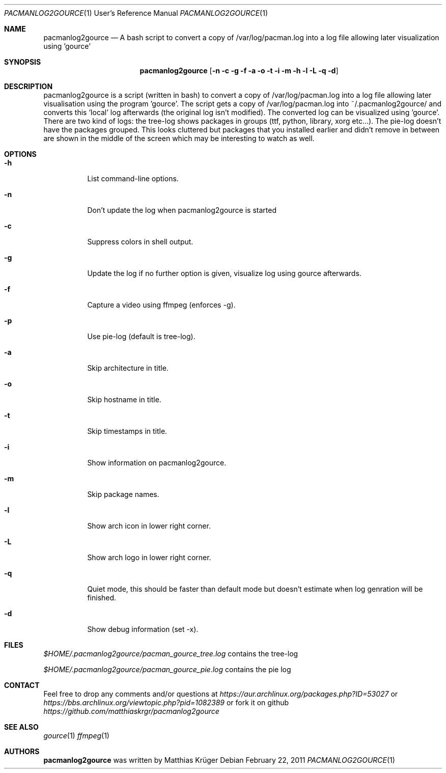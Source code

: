 .\" Copyright (c) 2012 Matthias Krüger
.\"
.\" This file is part of pacmanlog2gource
.\"
.\" Pacmanlog2gource is free software; you can redistribute it and/or modify
.\" it under the terms of the GNU General Public License as published by
.\" the Free Software Foundation; either version 1 of the License, or
.\" (at your option) any later version.
.\"
.\" Pacmanlog2gource is distributed in the hope that it will be useful,
.\" but WITHOUT ANY WARRANTY; without even the implied warranty of
.\" MERCHANTABILITY or FITNESS FOR A PARTICULAR PURPOSE.  See the
.\" GNU General Public License for more details.
.\"
.\" You should have received a copy of the GNU General Public License
.\" along with Freedroid; see the file COPYING. If not, write to the 
.\" Free Software Foundation, Inc., 59 Temple Place, Suite 330, Boston, 
.\" MA  02111-1307  USA
.\"
.\"
.\" Process this file with
.\" groff -man -Tascii pacmanlog2gource.1
.\" or
.\" nroff -man pacmanlog2gource.1
.\" or
.\" man -l pacmanlog2gource.1 
.\" 
.\" to test the local copy of the man page source file.
.\" 
.\" See mdoc(7) for further reference.
.\"
.\"
.Dd $Mdocdate: February 22 2011 $
.\" 
.Dt PACMANLOG2GOURCE 1 URM
.Os
.Sh NAME
.Nm pacmanlog2gource
.Nd A bash script to convert a copy of /var/log/pacman.log into a log file allowing later visualization using 'gource'
.\"
.\"
.\"
.Sh SYNOPSIS
.Nm
.Op Fl n c g f a o t i m h l L q d
.\"
.\"
.\"
.Sh DESCRIPTION
pacmanlog2gource is a script (written in bash) to convert a copy of /var/log/pacman.log into a log file allowing later visualisation using the program 'gource'.
The script gets a copy of /var/log/pacman.log into ~/.pacmanlog2gource/ and converts this 'local' log afterwards (the original log isn't modified).
The converted log can be visualized using 'gource'.
There are two kind of logs: the tree-log shows packages in groups (ttf, python, library, xorg etc...).
The pie-log doesn't have the packages grouped.
This looks cluttered but packages that you installed earlier and didn't remove in between are shown in the middle of the screen which may be interesting to watch as well.


.\"
.\"
.\"
.Sh OPTIONS
.Bl -tag -width Ds
.It Fl h
List command-line options.
.\"
.It Fl n
Don't update the log when pacmanlog2gource is started
.\"
.It Fl c
Suppress colors in shell output.
.\"
.It Fl g
Update the log if no further option is given, visualize log using gource afterwards.
.\"
.It Fl f 
Capture a video using ffmpeg (enforces -g).
.\"
.It Fl p 
Use pie-log (default is tree-log).
.\"
.It Fl a
Skip architecture in title.
.\"
.It Fl o
Skip hostname in title.
.\"
.It Fl t
Skip timestamps in title.
.\"
.It Fl i
Show information on pacmanlog2gource.
.\"
.It Fl m
Skip package names.
.\"
.It Fl l
Show arch icon in lower right corner.
.\"
.It Fl L
Show arch logo in lower right corner.
.\"
.It Fl q
Quiet mode, this should be faster than default mode but doesn't estimate when log genration will be finished.
.It Fl d
Show debug information (set -x).
.El
.\"
.\"
.\"
.Sh FILES
.Pa $HOME/.pacmanlog2gource/pacman_gource_tree.log
contains the tree-log
 
.Pa $HOME/.pacmanlog2gource/pacman_gource_pie.log
contains the pie log


.Pp
.\"
.\"
.\"
.Sh CONTACT
Feel free to drop any comments and/or questions at
.\"
.Pa https://aur.archlinux.org/packages.php?ID=53027
or
.Pa https://bbs.archlinux.org/viewtopic.php?pid=1082389
.\"
or fork it on github
.Pa https://github.com/matthiaskrgr/pacmanlog2gource
.\"
.\"
.\"
.Sh SEE ALSO
.\"
.Xr gource 1
.Xr ffmpeg 1
.\"
.\"
.\"
.Sh AUTHORS
.Nm
was written by
.An Matthias Krüger
